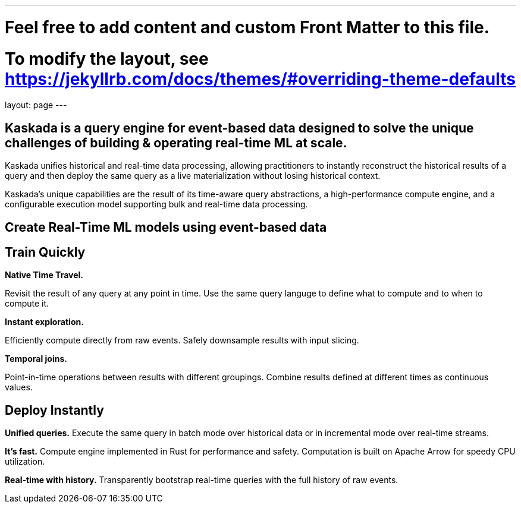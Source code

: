 ---
# Feel free to add content and custom Front Matter to this file.
# To modify the layout, see https://jekyllrb.com/docs/themes/#overriding-theme-defaults

layout: page
---

## Kaskada is a query engine for event-based data designed to solve the unique challenges of building & operating real-time ML at scale. 

Kaskada unifies historical and real-time data processing, allowing practitioners to instantly reconstruct the historical results of a query and then deploy the same query as a live materialization without losing historical context.

Kaskada’s unique capabilities are the result of its time-aware query abstractions, a high-performance compute engine, and a configurable execution model supporting bulk and real-time data processing.

==                                 Create Real-Time ML models using event-based data 


== Train Quickly

====
*Native Time Travel.*

Revisit the result of any query at any point in time.
Use the same query languge to define what to compute and to when to compute it.
====

====
*Instant exploration.*

Efficiently compute directly from raw events.
Safely downsample results with input slicing.
====

====
*Temporal joins.*

Point-in-time operations between results with different groupings.
Combine results defined at different times as continuous values.
====


== Deploy Instantly

====
*Unified queries.*
Execute the same query in batch mode over historical data or in incremental mode over real-time streams.
====

====
*It's fast.*
Compute engine implemented in Rust for performance and safety.
Computation is built on Apache Arrow for speedy CPU utilization.
====

====
*Real-time with history.*
Transparently bootstrap real-time queries with the full history of raw events.
====
